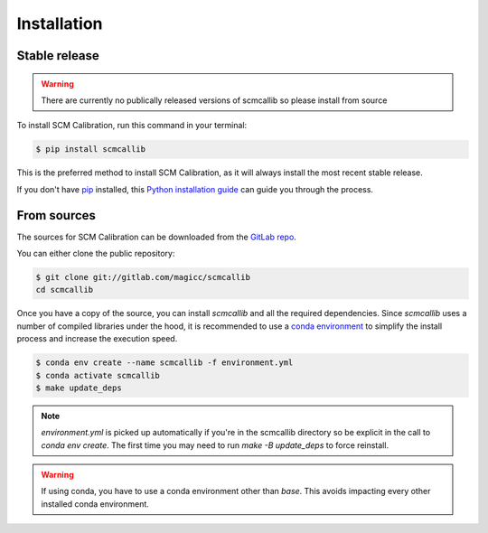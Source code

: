 .. highlight:: shell

============
Installation
============


Stable release
--------------

.. warning::

    There are currently no publically released versions of scmcallib so please install from source

To install SCM Calibration, run this command in your terminal:

.. code-block:: console

    $ pip install scmcallib

This is the preferred method to install SCM Calibration, as it will always install the most recent stable release.

If you don't have `pip`_ installed, this `Python installation guide`_ can guide
you through the process.

.. _pip: https://pip.pypa.io
.. _Python installation guide: http://docs.python-guide.org/en/latest/starting/installation/


From sources
------------

The sources for SCM Calibration can be downloaded from the `GitLab repo`_.

You can either clone the public repository:

.. code-block:: console

    $ git clone git://gitlab.com/magicc/scmcallib
    cd scmcallib

Once you have a copy of the source, you can install `scmcallib` and all the required dependencies. Since `scmcallib`
uses a number of compiled libraries under the hood, it is recommended to use a `conda environment`_ to simplify the
install process and increase the execution speed.

.. code-block:: console

    $ conda env create --name scmcallib -f environment.yml
    $ conda activate scmcallib
    $ make update_deps


.. note::

    `environment.yml` is picked up automatically if you're in the scmcallib directory so be explicit in the call to `conda env create`. The first time you may need to run `make -B update_deps` to force reinstall.


.. warning::

    If using conda, you have to use a conda environment other than `base`.
    This avoids impacting every other installed conda environment.

.. _Conda environment: https://conda.io/docs/user-guide/tasks/manage-environments.html
.. _GitLab repo: https://gitlab.com/magicc/scmcallib
.. _tarball: https://gitlab.com/magicc/scmcallib/tarball/master
